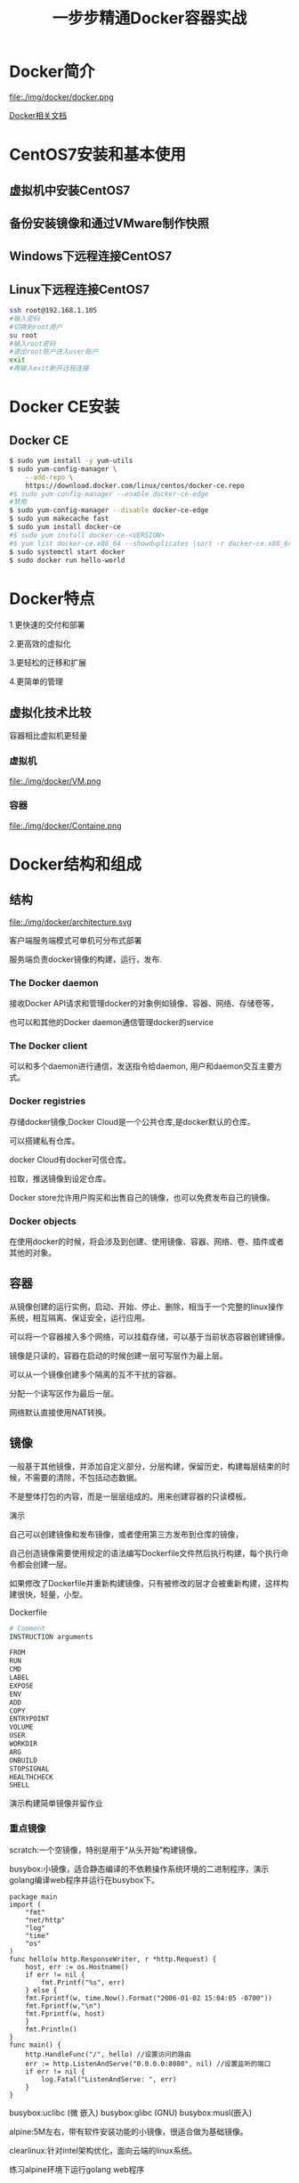 #+title: 一步步精通Docker容器实战
* Docker简介
file:./img/docker/docker.png

[[https://docs.docker.com/][Docker相关文档]]

* CentOS7安装和基本使用
** 虚拟机中安装CentOS7
** 备份安装镜像和通过VMware制作快照
** Windows下远程连接CentOS7
** Linux下远程连接CentOS7
#+begin_src sh
ssh root@192.168.1.105
#输入密码
#切换到root用户
su root
#输入root密码
#退出root账户进入user账户
exit
#再输入exit断开远程连接
#+end_src
* Docker CE安装
** Docker CE
#+begin_src sh
$ sudo yum install -y yum-utils
$ sudo yum-config-manager \
    --add-repo \
    https://download.docker.com/linux/centos/docker-ce.repo
#$ sudo yum-config-manager --enable docker-ce-edge
#禁用
$ sudo yum-config-manager --disable docker-ce-edge
$ sudo yum makecache fast
$ sudo yum install docker-ce
#$ sudo yum install docker-ce-<VERSION>
#$ yum list docker-ce.x86_64 --showduplicates |sort -r docker-ce.x86_64 17.03.0.el7 docker-ce-stable  
$ sudo systemctl start docker
$ sudo docker run hello-world
#+end_src
* Docker特点
1.更快速的交付和部署

2.更高效的虚拟化

3.更轻松的迁移和扩展

4.更简单的管理
** 虚拟化技术比较
容器相比虚拟机更轻量

*** 虚拟机

file:./img/docker/VM.png

*** 容器

file:./img/docker/Containe.png

* Docker结构和组成
** 结构

file:./img/docker/architecture.svg

客户端服务端模式可单机可分布式部署

服务端负责docker镜像的构建，运行，发布.

*** The Docker daemon

接收Docker API请求和管理docker的对象例如镜像、容器、网络、存储卷等，

也可以和其他的Docker daemon通信管理docker的service

*** The Docker client

可以和多个daemon进行通信，发送指令给daemon, 用户和daemon交互主要方式。

*** Docker registries

存储docker镜像,Docker Cloud是一个公共仓库,是docker默认的仓库。

可以搭建私有仓库。

docker Cloud有docker可信仓库。

拉取，推送镜像到设定仓库。

Docker store允许用户购买和出售自己的镜像，也可以免费发布自己的镜像。

*** Docker objects

在使用docker的时候，将会涉及到创建、使用镜像、容器、网络、卷、插件或者其他的对象。

** 容器

从镜像创建的运行实例，启动、开始、停止、删除，相当于一个完整的linux操作系统，相互隔离、保证安全，运行应用。

可以将一个容器接入多个网络，可以挂载存储，可以基于当前状态容器创建镜像。

镜像是只读的，容器在启动的时候创建一层可写层作为最上层。

可以从一个镜像创建多个隔离的互不干扰的容器。

分配一个读写区作为最后一层。

网络默认直接使用NAT转换。

** 镜像

一般基于其他镜像，并添加自定义部分，分层构建，保留历史，构建每层结束的时候，不需要的清除，不包括动态数据。

不是整体打包的内容，而是一层层组成的。用来创建容器的只读模板。

演示

自己可以创建镜像和发布镜像，或者使用第三方发布到仓库的镜像，

自己创造镜像需要使用规定的语法编写Dockerfile文件然后执行构建，每个执行命令都会创建一层。

如果修改了Dockerfile并重新构建镜像，只有被修改的层才会被重新构建，这样构建很快，轻量，小型。

Dockerfile

#+begin_src sh
# Comment
INSTRUCTION arguments

FROM
RUN
CMD
LABEL
EXPOSE
ENV
ADD
COPY
ENTRYPOINT
VOLUME
USER
WORKDIR
ARG
ONBUILD
STOPSIGNAL
HEALTHCHECK
SHELL
#+end_src

演示构建简单镜像并留作业

*** 重点镜像

scratch:一个空镜像，特别是用于“从头开始”构建镜像。

busybox:小镜像，适合静态编译的不依赖操作系统环境的二进制程序，演示golang编译web程序并运行在busybox下。

#+begin_src golang
package main
import (
    "fmt"
    "net/http"
    "log"
    "time"
    "os"
)
func hello(w http.ResponseWriter, r *http.Request) {
    host, err := os.Hostname()
    if err != nil {
        fmt.Printf("%s", err)
    } else {
    fmt.Fprintf(w, time.Now().Format("2006-01-02 15:04:05 -0700"))
    fmt.Fprintf(w,"\n")
    fmt.Fprintf(w, host)
    }
    fmt.Println()
}
func main() {
    http.HandleFunc("/", hello) //设置访问的路由
    err := http.ListenAndServe("0.0.0.0:8080", nil) //设置监听的端口
    if err != nil {
        log.Fatal("ListenAndServe: ", err)
    }
}
#+end_src

busybox:uclibc (微 嵌入)  busybox:glibc (GNU)  busybox:musl(嵌入)

alpine:5M左右，带有软件安装功能的小镜像，很适合做为基础镜像。

clearlinux:针对intel架构优化，面向云端的linux系统。

练习alpine环境下运行golang web程序

** 仓库

*** 公有仓库

最大的公开仓库是Docker Hub

演示提交镜像到Docker Hub

国内Docker Hub仓库镜像服务器，同时也可以上传自己的镜像

阿里[[https://dev.aliyun.com/search.html][https://dev.aliyun.com/search.html]]

*** 私有仓库

自己搭建

** SERVICES

swarm

* 数据管理
* 网络管理
